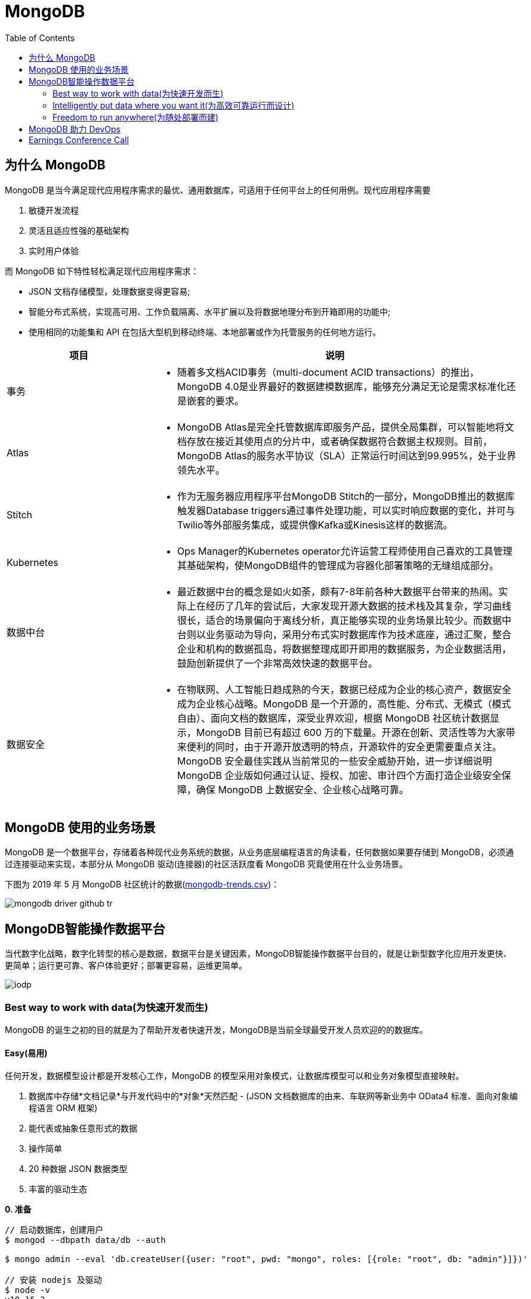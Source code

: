 = MongoDB
:toc: manual

== 为什么 MongoDB

MongoDB 是当今满足现代应用程序需求的最优、通用数据库，可适用于任何平台上的任何用例。现代应用程序需要

. 敏捷开发流程
. 灵活且适应性强的基础架构
. 实时用户体验 

而 MongoDB 如下特性轻松满足现代应用程序需求：

* JSON 文档存储模型，处理数据变得更容易;
* 智能分布式系统，实现高可用、工作负载隔离、水平扩展以及将数据地理分布到开箱即用的功能中;
* 使用相同的功能集和 API 在包括大型机到移动终端、本地部署或作为托管服务的任何地方运行。

[cols="2,5a"]
|===
|项目 |说明

|事务
|
* 随着多文档ACID事务（multi-document ACID transactions）的推出，MongoDB 4.0是业界最好的数据建模数据库，能够充分满足无论是需求标准化还是嵌套的要求。

|Atlas
|
* MongoDB Atlas是完全托管数据库即服务产品，提供全局集群，可以智能地将文档存放在接近其使用点的分片中，或者确保数据符合数据主权规则。目前，MongoDB Atlas的服务水平协议（SLA）正常运行时间达到99.995%，处于业界领先水平。

|Stitch
|
* 作为无服务器应用程序平台MongoDB Stitch的一部分，MongoDB推出的数据库触发器Database triggers通过事件处理功能，可以实时响应数据的变化，并可与Twilio等外部服务集成，或提供像Kafka或Kinesis这样的数据流。

|Kubernetes
|
* Ops Manager的Kubernetes operator允许运营工程师使用自己喜欢的工具管理其基础架构，使MongoDB组件的管理成为容器化部署策略的无缝组成部分。

|数据中台
|
* 最近数据中台的概念是如火如荼，颇有7-8年前各种大数据平台带来的热闹。实际上在经历了几年的尝试后，大家发现开源大数据的技术栈及其复杂，学习曲线很长，适合的场景偏向于离线分析，真正能够实现的业务场景比较少。而数据中台则以业务驱动为导向，采用分布式实时数据库作为技术底座，通过汇聚，整合企业和机构的数据孤岛，将数据整理成即开即用的数据服务，为企业数据活用，鼓励创新提供了一个非常高效快速的数据平台。

|数据安全
|
* 在物联网、人工智能日趋成熟的今天，数据已经成为企业的核心资产，数据安全成为企业核心战略。MongoDB 是一个开源的，高性能、分布式、无模式（模式自由）、面向文档的数据库，深受业界欢迎，根据 MongoDB 社区统计数据显示，MongoDB 目前已有超过 600 万的下载量。开源在创新、灵活性等为大家带来便利的同时，由于开源开放透明的特点，开源软件的安全更需要重点关注。MongoDB 安全最佳实践从当前常见的一些安全威胁开始，进一步详细说明 MongoDB 企业版如何通过认证、授权、加密、审计四个方面打造企业级安全保障，确保 MongoDB 上数据安全、企业核心战略可靠。
|===


== MongoDB 使用的业务场景

MongoDB 是一个数据平台，存储着各种现代业务系统的数据，从业务底层编程语言的角读看，任何数据如果要存储到 MongoDB，必须通过连接驱动来实现，本部分从 MongoDB 驱动(连接器)的社区活跃度看 MongoDB 究竟使用在什么业务场景。

下图为 2019 年 5 月 MongoDB 社区统计的数据(link:etc/files/github-mongodb-trends.csv[mongodb-trends.csv])：

image:etc/img/mongodb-driver-github-tr.png[]

== MongoDB智能操作数据平台

当代数字化战略，数字化转型的核心是数据，数据平台是关键因素，MongoDB智能操作数据平台目的，就是让新型数字化应用开发更快、更简单；运行更可靠、客户体验更好；部署更容易，运维更简单。

image:etc/img/iodp.png[]

=== Best way to work with data(为快速开发而生)

MongoDB 的诞生之初的目的就是为了帮助开发者快速开发，MongoDB是当前全球最受开发人员欢迎的的数据库。

==== Easy(易用)

任何开发，数据模型设计都是开发核心工作，MongoDB 的模型采用对象模式，让数据库模型可以和业务对象模型直接映射。

1. 数据库中存储*文档记录*与开发代码中的*对象*天然匹配 - (JSON 文档数据库的由来、车联网等新业务中 OData4 标准、面向对象编程语言 ORM 框架)
2. 能代表或抽象任意形式的数据
3. 操作简单
4. 20 种数据 JSON 数据类型
5. 丰富的驱动生态

[source, bash]
.*0. 准备*
----
// 启动数据库，创建用户
$ mongod --dbpath data/db --auth

$ mongo admin --eval 'db.createUser({user: "root", pwd: "mongo", roles: [{role: "root", db: "admin"}]})'

// 安装 nodejs 及驱动
$ node -v
v10.15.3

$ npm install mongodb
----

[source, javaScript]
.*1-A: 插入 NodeJS 中对象 doc1（link:etc/files/easy-insert-doc1.js[easy-insert-doc1.js]）*
----
var doc1 = {
    "name": "Alice Smith",
    "balance": 99.99
}

$ node easy-insert-doc1.js
----

[source, json]
.*1-B: 查看数据库中的对象*
----
db.easy.findOne({ "name": "Alice Smith"})
{
	"_id" : ObjectId("5cce7a2d60aee811ef4dfc06"),
	"name" : "Alice Smith",
	"balance" : 99.99
}
----

[source, javaScript]
.*2-A: 插入 NodeJS 中对象 doc2（link:etc/files/easy-insert-doc2.js[easy-insert-doc2.js]）*
----
var doc2 = {
    "name": "Bob Brown",
    "balance": 492.45,
    "accountNo": 489275482,
    "accountType": 2,
    "phone": [ "555-3456325", "1800-mongodb" ],
    "address": {
       "building": "MongoDB HQ",
       "city": "NYC",
       "zip": 10036
    }
}
----

[source, json]
.*2-B: 查看数据库中的对象*
----
db.easy.findOne({ "name": "Bob Brown"})
{
	"_id" : ObjectId("5cce7c5c573f5412ad66a0ba"),
	"name" : "Bob Brown",
	"balance" : 492.45,
	"accountNo" : 489275482,
	"accountType" : 2,
	"phone" : [
		"555-3456325",
		"1800-mongodb"
	],
	"address" : {
		"building" : "MongoDB HQ",
		"city" : "NYC",
		"zip" : 10036
	}
}
----

[source, javaScript]
.*3-A:  插入 NodeJS 中多个对象（link:etc/files/easy-insert-multiple.js[easy-insert-multiple.js]）*
----
$ node easy-insert-multiple.js
----

[source, json]
.*3-B: 查看数据库中的多个对象*
----
db.easy.find({"name": "Bob Brown", "address.city": "NYC"}).pretty()
{
	"_id" : ObjectId("5cb6dd320c8075db42407f91"),
	"name" : "Bob Brown",
	"balance" : NumberDecimal("492.450000000000"),
	"accountNo" : 489275482,
	"accountType" : 2,
	"phone" : [
		"555-3456325",
		"1800-mongodb"
	],
	"address" : {
		"building" : "MongoDB HQ",
		"city" : "NYC",
		"zip" : 10036
	}
}
...
----

[source, javaScript]
.*4-A: 查找并替换*
----
doc = db.easy.findOne({"name": "Alice Smith"})
db.easy.replaceOne ({"_id": doc._id}, {"name": "Imposter", "balance": 10000000, "message": "Nothing to see here!"})
----

[source, json]
.*4-B: 查看数据库中的对象*
----
db.easy.findOne ({"_id": doc._id})
{
	"_id" : ObjectId("5cb6dcdc0c8075db42407f90"),
	"name" : "Imposter",
	"balance" : 10000000,
	"message" : "Nothing to see here!"
}
----

[source, javaScript]
.*5-A: 查找并更新*
----
doc = db.easy.findOne({"name": "Bob Brown"})
db.easy.updateOne ({"_id": doc._id}, {$set: {"balance": NumberDecimal(10000000)}})
----

[source, json]
.*5-B: 查看数据库中的对象*
----
db.easy.findOne ({"_id": doc._id})
{
	"_id" : ObjectId("5cb6dd320c8075db42407f91"),
	"name" : "Bob Brown",
	"balance" : NumberDecimal("10000000.0000000"),
	"accountNo" : 489275482,
	"accountType" : 2,
	"phone" : [
		"555-3456325",
		"1800-mongodb"
	],
	"address" : {
		"building" : "MongoDB HQ",
		"city" : "NYC",
		"zip" : 10036
	}
}
----

[source, javaScript]
.*6-A: 删除对象*
----
db.easy.deleteMany ({"name": "Alice Smith"})
----

[source, json]
.*6-B: 查看数据库中的对象*
----
db.easy.findOne ({"name": "Alice Smith"})
null
----

==== Flexible(灵活)

在开发中，特别是新业务开发中，另一个很大的挑战，要不断调整数据模型来适应业务的变化，这个在传统关系数据库开发中，是非常耗时和复杂的操作，而 MongoDB 数据模型可灵活更改，应对业务变化轻而易举。

无需改表就可实现模型变化，具体包括：

* 添加字段，直接插入，无需改表
* 同一个表中，可保存不同属性的记录
* 不同版本数据，可以在表中和平共存

比如，我做电商业务，开始只买画，产品表中的记录只有画的属性，名字、尺寸、颜色：

[source, json]
----
var paintDoc = {
	"product_name" : "Acme Paint",
	"color" : [
		"Red",
		"Green"
	],
	"size_oz" : [
		8,
		32
	],
	"finish" : [
		"satin",
		"eggshell"
	]
}

db.retail.insertOne(paintDoc);
db.retail.findOne({product_name: "Acme Paint"}, {_id: 0})
----

之后，我开始卖衣服，需要有以衣服的尺寸、材料等新属性，无需修改表，可以将以衣服的记录，插入

[source, json]
----
var shirtDoc = {
	"product_name" : "T-shirt",
	"size" : [
		"S",
		"M",
		"L",
		"XL"
	],
	"color" : [
		"Heather Gray"
	],
	"material" : "100% cotton",
	"wash" : "cold",
	"dry" : "tumble dry low"
}

db.retail.insertOne(shirtDoc);
db.retail.findOne({product_name: "T-shirt"}, {_id: 0})
----

然后，我又开始买自行车

[source, json]
----
var bikeDoc = {
	"product_name" : "Mountain Bike",
	"brake_style" : "mechanical disc",
	"color" : "grey",
	"frame_material" : "aluminum",
	"no_speeds" : 21,
	"package_height" : "7.5x32.9x55",
	"weight_lbs" : 44.05,
	"suspension_type" : "dual",
	"wheel_size_in" : 26
}

db.retail.insertOne(bikeDoc);
db.retail.findOne({product_name: "Mountain Bike"}, {_id: 0})
----

这也就是为什么，几乎所有新型电商的产品库，都是采用的 MongoDB 的原因，这个特性也带了另一个好处，就是可以在一个表中，保持不同版本的数据，而且彼此互不影响，这个特点，在手机APP开发和物联网开发上，尤其重要因为手机 APP 和物联网，都会用很多版本的终端的运行，每个版本，都可能上传不同的数据结构，数据库必须能够支持多种数据版本，在同一个表中运行。


==== Fast(高效)

本部分通过 mongod、mongo、compass 等组件说明 MongoDB 支持更大的数据量处理能力，为应用提供更佳性能，支持 *PB* 级数据处理。 

[source, python]
.*1. 启动 mongod 创建用户名密码*
----
$ mongod --dbpath data/db --auth

$ mongo admin --eval 'db.createUser({user: "root", pwd: "mongo", roles: [{role: "root", db: "admin"}]})'
----

[source, python]
.*2. 运行 link:etc/files/insert_accounts_one.py[insert_accounts_one.py] 插入 1m 条数据*
----
$ ./insert_accounts_one.py 
1000000 records inserted
----

*3. 查看性能指标*

image:etc/img/iodp-fast-insert-one.png[]

[source, python]
.*4. 运行 link:etc/files/insert_accounts_bulk.py[insert_accounts_bulk.py] 批量插入 1m 条数据*
----
$ ./insert_accounts_bulk.py
1000000 records inserted
----

*5. 查看性能指标*

image:etc/img/iodp-fast-inset-bulk.png[]

NOTE: 可以看到十几秒时间内一条一条插入 1m 条数据(400 MB)完成，批量插入数秒完成插入，且两种插入性能指标变化不大，说明 *MongoDB 能够轻松应对百万级别的数据插入操作*。

[source, python]
.*6. 全表扫描查询*
----
> var result = db.customers.explain(1).count({manager:"Barry Mongo"})
> var extract = {"winningPlan": result.queryPlanner.winningPlan.inputStage.stage, "totalDocsExamined": result.executionStats.totalDocsExamined, "executionTimeMillis": result.executionStats.executionTimeMillis}
> extract
{
	"winningPlan" : "EOF",
	"totalDocsExamined" : 0,
	"executionTimeMillis" : 0
}
----

NOTE: 可以看到全表扫描 1m 条数据花费了 383 毫秒。

[source, json]
.*7. 创建索引后执行同样查看*
----
> db.customers.createIndex({manager: 1})
> var result = db.customers.explain(1).count({manager:"Barry Mongo"})
> var extract = {"winningPlan": result.queryPlanner.winningPlan.inputStage.stage, "totalDocsExamined": result.executionStats.totalDocsExamined, "executionTimeMillis": result.executionStats.executionTimeMillis}
> extract
{
	"winningPlan" : "COUNT_SCAN",
	"totalDocsExamined" : 0,
	"executionTimeMillis" : 3
}
----

NOTE: 可以看到索引命中查询 1m 条数据花费的时间小于 1 毫秒，综上*MongoDB 能够轻松应对百万级别的数据读操作*。

==== Versatile(强大)

MongoDB 提供丰富的功能让开发者在一个平台解决绝大部分问题，除了常见聚合查询，现代数据分析数组查询、图搜索、位置搜索、分桶查询都可支持。

[source, json]
.*1. 执行 link:etc/files/insert.py[insert.py] 导入数据*
----
$ ./insert.py 

Adding company and customer records - may take about 30 seconds...

50029 company records added

50001 customer records added
----

[source, json]
.*2. 查询 customers*
----
> db.customers.findOne({firstname: 'Mandy', lastname: 'Morrison'})
{
	"_id" : 123456,
	"balance" : 89788,
	"lastname" : "Morrison",
	"pending_transactions" : [
		{
			"amount" : 6423,
			"to_party" : "Atlantic Ltd"
		},
		{
			"amount" : 7582,
			"to_party" : "Lewis Group PLC"
		}
	],
	"firstname" : "Mandy"
}

----

[source, json]
.*3. 查询 companies*
----
> db.companies.find({_id: 'Atlantic Ltd'}).pretty()
{
	"_id" : "Atlantic Ltd",
	"part_of" : "Pacific Co",
	"watch" : false,
	"name" : "Atlantic Ltd"
}

> db.companies.find({_id: 'Antartic LLP'}).pretty()
{
	"_id" : "Antartic LLP",
	"part_of" : "",
	"watch" : true,
	"name" : "Antartic LLP"
}
----

[source, json]
.*4. 运行聚合流水线*
----
var cust_id = 123456

db.customers.aggregate([
    {$match: {'_id': cust_id}},
        {$graphLookup: {
            from: 'companies',
            startWith: '$pending_transactions.to_party',
            connectFromField: 'part_of',
            connectToField: '_id',
            depthField: 'depth',
            as: 'org_hierarchy'
        }}
    ]).pretty()
----

[source, json]
.*5. 运行聚合流水线*
----
var cust_id = 123456

db.customers.aggregate([
    // Look at specific customer account only
    {$match: {'_id': cust_id}},

    // Build list of ancestor companies for each pending transaction in the account
    {$graphLookup: {
        from: 'companies',
        startWith: '$pending_transactions.to_party',
        connectFromField: 'part_of',
        connectToField: '_id',
        depthField: 'depth',
        as: 'org_hierarchy'
    }},

    // Expand the companies array to show each found company as a separate line item
    {$unwind: '$org_hierarchy'},

    // Filter out any company line items that don't have a watch flag set
    {$match: {'org_hierarchy.watch': true}},

    // Group together summary information with all the flagged companies held in an array
    {$group: {
        _id: '$_id',
        firstname: {$first: '$firstname'},
        lastname: {$first: '$lastname'},
        watch_flag_company_alerts: {$push: "$org_hierarchy._id"}
    }}
]).pretty()
----

=== Intelligently put data where you want it(为高效可靠运行而设计)

==== Availability(高可用)

MongoDB 简单易行，与生俱来的高可用架构。为保证服务的可靠性，MongoDB采用分布式架构，可以跨服务器、机架、区域和大洲的部署，整个架构，不存在任何单点故障，和传统关系数据库比，整个高可用架构无需任何额外配置，默认部署就支持节点互相接管。

[source, bash]
.*1. 启动一个三节点复制子集*
----
//创建数据库存储文件及内部通信加密文件
$ mkdir -p ~/tmp/r{0,1,2}
$ openssl rand -base64 755 > ~/tmp/keyfile
$ chmod 400 ~/tmp/keyfile

//启动
$ for i in 0 1 2 ; do mongod --dbpath ~/tmp/r$i --logpath ~/tmp/r$i/mongo.log --port 2700$i --fork --auth --keyFile ~/tmp/keyfile --replSet repl-1 ; done

//初始化
$ mongo admin --port 27000 --eval "rs.initiate()"

//创建安全登录账户
$ mongo admin --port 27000 --eval 'db.createUser({user: "root", pwd: "mongo", roles: [{ role:"root", db: "admin" }]})'

//添加备节点
$ mongo admin --port 27000 -u "root" -p "mongo" --eval 'rs.add("localhost:27001")'
$ mongo admin --port 27000 -u "root" -p "mongo" --eval 'rs.add("localhost:27002")'
----

[source, text]
.*2. 执行插入 2m 条数据(link:etc/files/insert_accounts_ha.py[insert_accounts_ha.py])*
----
$ ./insert_accounts_ha.py 
----

[source, text]
.*3. 停止主节点后重启*
----
$ kill -9 1501
$ mongod --dbpath ~/tmp/r0 --logpath ~/tmp/r0/mongo.log --port 27000 --fork --auth --keyFile ~/tmp/keyfile --replSet repl-1
----

==== Scalability(分布式灵活扩展)

[source, bash]
.*1. 启动一个两分片的集群*
----
//创建数据库存储文件及内部通信加密文件
$ mkdir -p ~/tmp/ra{0,1,2}
$ mkdir -p ~/tmp/rb{0,1,2}
$ mkdir -p ~/tmp/cs{0,1,2}
$ openssl rand -base64 755 > ~/tmp/keyfile
$ chmod 400 ~/tmp/keyfile

//启动 ConfigServer，初始化，创建管理用户，并添加备节点
$ for i in 0 1 2 ; do mongod --configsvr --dbpath ~/tmp/cs$i --logpath ~/tmp/cs$i/mongo.log --port 2600$i --fork --auth --keyFile ~/tmp/keyfile --replSet repl-cs ; done

$ mongo admin --port 26000 --eval "rs.initiate()"

$ mongo admin --port 26000 --eval 'db.createUser({user: "root", pwd: "mongo", roles: [{ role:"root", db: "admin" }]})'

$ mongo admin --port 26000 -u root -p mongo --eval 'rs.add("localhost:26001")'
$ mongo admin --port 26000 -u root -p mongo --eval 'rs.add("localhost:26002")'

//启动 mongos，并查看分片状态
$ mongos --configdb 'repl-cs/localhost:26000,localhost:26001,localhost:26002' --logpath ~/tmp/mongos.log --port 27017 --fork --keyFile ~/tmp/keyfile

$ mongo admin -u root -p mongo --eval 'sh.status()'

//启动分片a，初始化，创建管理账户，添加备节点
$ for i in 0 1 2 ; do mongod --shardsvr --dbpath ~/tmp/ra$i --logpath ~/tmp/ra$i/mongo.log --port 2700$i --fork --auth --keyFile ~/tmp/keyfile --replSet repl-a ; done

$ mongo admin --port 27000 --eval "rs.initiate()"

$ mongo admin --port 27000 --eval 'db.createUser({user: "root", pwd: "mongo", roles: [{ role:"root", db: "admin" }]})'

$ mongo admin --port 27000 -u "root" -p "mongo" --eval 'rs.add("localhost:27001")'
$ mongo admin --port 27000 -u "root" -p "mongo" --eval 'rs.add("localhost:27002")'

//启动分片b，初始化，创建管理账户，添加备节点
$ for i in 0 1 2 ; do mongod --shardsvr --dbpath ~/tmp/rb$i --logpath ~/tmp/rb$i/mongo.log --port 2800$i --fork --auth --keyFile ~/tmp/keyfile --replSet repl-b ; done

$ mongo admin --port 28000 --eval "rs.initiate()"

$ mongo admin --port 28000 --eval 'db.createUser({user: "root", pwd: "mongo", roles: [{ role:"root", db: "admin" }]})'

$ mongo admin --port 28000 -u "root" -p "mongo" --eval 'rs.add("localhost:28001")'
$ mongo admin --port 28000 -u "root" -p "mongo" --eval 'rs.add("localhost:28002")'

//配置分片，并查看分片状态
$ mongo admin -u root -p mongo --eval 'sh.addShard("repl-a/localhost:27000,localhost:27001,localhost:27002")'
$ mongo admin -u root -p mongo --eval 'sh.addShard("repl-b/localhost:28000,localhost:28001,localhost:28002")'

$ mongo admin -u root -p mongo --eval 'sh.status()'
----

[source, javascript]
.*2. 创建一个分片集合，并创建 shard key*
----
use bankdata
sh.enableSharding("bankdata")
sh.shardCollection("bankdata.accounts", { accountNo: 1 })
----

[source, javascript]
.*3. 插入一些数据*
----
var doc = {
   "name": "John Doe",
   "balance": 99.99
}
for (var i = 0; i < 100000; i++) {
   doc.accountNo = i
   db.accounts.insertOne( doc )
}

db.accounts.getShardDistribution()

Shard repl-b at repl-b/localhost:28000,localhost:28001,localhost:28002
 data : 7.34MiB docs : 100000 chunks : 1
 estimated data per chunk : 7.34MiB
 estimated docs per chunk : 100000

Totals
 data : 7.34MiB docs : 100000 chunks : 1
 Shard repl-b contains 100% data, 100% docs in cluster, avg obj size on shard : 77B
----

[source, javascript]
.*4. 模拟大量数据导入，手动创建多个 chunk(默认只有当 chunk 的大小大于 64 M 时才开始移动)*
----
sh.splitAt("bankdata.accounts", {"accountNo": NumberLong(20000)})
sh.splitAt("bankdata.accounts", {"accountNo": NumberLong(40000)})
sh.splitAt("bankdata.accounts", {"accountNo": NumberLong(60000)})
sh.splitAt("bankdata.accounts", {"accountNo": NumberLong(80000)})
----

如上会创建 5 个 chunk，会触 Chunk 的再平衡，最终结果是一个分片两个 Chunks，另一个分片三个 Chunks。

[source, javascript]
.*5. 查看统计数据*
----
db.accounts.getShardDistribution()

Shard repl-a at repl-a/localhost:27000,localhost:27001,localhost:27002
 data : 2.93MiB docs : 40000 chunks : 2
 estimated data per chunk : 1.46MiB
 estimated docs per chunk : 20000

Shard repl-b at repl-b/localhost:28000,localhost:28001,localhost:28002
 data : 4.4MiB docs : 60000 chunks : 3
 estimated data per chunk : 1.46MiB
 estimated docs per chunk : 20000

Totals
 data : 7.34MiB docs : 100000 chunks : 5
 Shard repl-a contains 40% data, 40% docs in cluster, avg obj size on shard : 77B
 Shard repl-b contains 60% data, 60% docs in cluster, avg obj size on shard : 77B
----

==== Workload Isolation(负载隔离)

负载隔离指读和写操作负载隔离，实时操作和实时分析隔离。

[source, bash]
.*1. 启动一个三节点复制子集*
----
//创建数据库存储文件及内部通信加密文件
$ mkdir -p ~/tmp/r{0,1,2,3,4}
$ openssl rand -base64 755 > ~/tmp/keyfile
$ chmod 400 ~/tmp/keyfile

//启动
$ for i in 0 1 2 3 4 ; do mongod --dbpath ~/tmp/r$i --logpath ~/tmp/r$i/mongo.log --port 2700$i --fork --auth --keyFile ~/tmp/keyfile --replSet repl-1 ; done

//初始化
$ mongo admin --port 27000 --eval "rs.initiate()"

//创建安全登录账户
$ mongo admin --port 27000 --eval 'db.createUser({user: "root", pwd: "mongo", roles: [{ role:"root", db: "admin" }]})'

//添加备节点
$ mongo admin --port 27000 -u "root" -p "mongo" --eval 'rs.add("localhost:27001")'
$ mongo admin --port 27000 -u "root" -p "mongo" --eval 'rs.add("localhost:27002")'
$ mongo admin --port 27000 -u "root" -p "mongo" --eval 'rs.add("localhost:27003")'
$ mongo admin --port 27000 -u "root" -p "mongo" --eval 'rs.add("localhost:27004")'
----

[source, javascript]
.*2. 配置负载隔离*
----
cfg = rs.config();
cfg.members[0].priority=1;
cfg.members[0].tags = {"use": "op"};
cfg.members[1].priority=1;
cfg.members[1].tags = {"use": "op"};
cfg.members[2].priority=1;
cfg.members[2].tags = {"use": "op"};
cfg.members[3].priority=0;
cfg.members[3].tags = {"use": "analytics"};
cfg.members[4].priority=0;
cfg.members[4].tags = {"use": "analytics"};
rs.reconfig(cfg);
----

[source, bash]
.*3. 分别进行读和写操作(link:etc/files/insert_data.py[insert_data.py], link:etc/files/read_data.py[read_data.py])*
----
$ ./insert_data.py
$ ./read_data.py
----

[source, bash]
.*4. mongostat 查看读写操作的所对应的节点*
----
$ mongostat --port 27000 --discover -u root -p mongo --authenticationDatabase admin
           host insert query update delete getmore command dirty used flushes vsize   res qrw arw net_in net_out conn    set repl                time
localhost:27000      2    *0     *0     *0      16    28|0  0.0% 0.0%       0 5.10G 31.0M 0|0 1|0  24.4k   83.8k   26 repl-1  PRI Apr 30 18:08:23.648

           host insert query update delete getmore command dirty used flushes vsize   res qrw arw net_in net_out conn    set repl                time
localhost:27000      2    *0     *0     *0      16    33|0  0.0% 0.0%       0 5.10G 31.0M 0|0 1|0  25.5k   86.3k   26 repl-1  PRI Apr 30 18:08:24.645
localhost:27001     *2    *0     *0     *0       0    13|0  0.0% 0.0%       0 4.97G 29.0M 0|0 1|0  1.61k   67.3k   12 repl-1  SEC Apr 30 18:08:23.711
localhost:27002     *2    *0     *0     *0       0    12|0  0.0% 0.0%       0 4.97G 28.0M 0|0 1|0  1.41k   66.4k   12 repl-1  SEC Apr 30 18:08:23.714
localhost:27003     *2     2     *0     *0       0    12|0  0.0% 0.0%       0 4.97G 29.0M 0|0 1|0  2.08k   68.3k   13 repl-1  SEC Apr 30 18:08:23.707
localhost:27004     *2     3     *0     *0       0    12|0  0.0% 0.0%       0 4.97G 28.0M 0|0 1|0  2.41k   69.0k   13 repl-1  SEC Apr 30 18:08:23.708
----

==== Locality(本地读取)

MongoDB 支持读和写在不同的地理位置。

[source, bash]
.*1. 启动一个跨地理位置的分片集群*
----
//创建数据库存储文件及内部通信加密文件
$ mkdir -p ~/tmp/cluster/config/{c0,c1,c2}
$ mkdir -p ~/tmp/cluster/EU/{m0,m1,m2}
$ mkdir -p ~/tmp/cluster/US/{m0,m1,m2}
$ mkdir -p ~/tmp/cluster/APAC/{m0,m1,m2}
$ mkdir -p ~/tmp/cluster/{s0,s1}

$ openssl rand -base64 755 > ~/tmp/cluster/keyfile
$ chmod 400 ~/tmp/cluster/keyfile

//启动 EU 分片，初始化，创建管理账户，添加备节点
$ for i in 0 1 2 ; do mongod --shardsvr --dbpath ~/tmp/cluster/EU/m$i --logpath ~/tmp/cluster/EU/m$i/mongo.log --port 2400$i --fork --auth --keyFile ~/tmp/cluster/keyfile --replSet EU ; done

$ mongo admin --port 24000 --eval "rs.initiate()"

$ mongo admin --port 24000 --eval 'db.createUser({user: "root", pwd: "mongo", roles: [{ role:"root", db: "admin" }]})'

$ mongo admin --port 24000 -u "root" -p "mongo" --eval 'rs.add("localhost:24001")'
$ mongo admin --port 24000 -u "root" -p "mongo" --eval 'rs.add("localhost:24002")'

$ mongo admin --port 24000 -u "root" -p "mongo" --eval 'rs.isMaster()'
$ mongo admin --port 24000 -u "root" -p "mongo" --eval 'rs.status()'

//启动 US 分片，初始化，创建管理账户，添加备节点
$ for i in 0 1 2 ; do mongod --shardsvr --dbpath ~/tmp/cluster/US/m$i --logpath ~/tmp/cluster/US/m$i/mongo.log --port 2500$i --fork --auth --keyFile ~/tmp/cluster/keyfile --replSet US ; done

$ mongo admin --port 25000 --eval "rs.initiate()"

$ mongo admin --port 25000 --eval 'db.createUser({user: "root", pwd: "mongo", roles: [{ role:"root", db: "admin" }]})'

$ mongo admin --port 25000 -u "root" -p "mongo" --eval 'rs.add("localhost:25001")'
$ mongo admin --port 25000 -u "root" -p "mongo" --eval 'rs.add("localhost:25002")'

$ mongo admin --port 25000 -u "root" -p "mongo" --eval 'rs.isMaster()'
$ mongo admin --port 25000 -u "root" -p "mongo" --eval 'rs.status()'

//启动 APAC 分片，初始化，创建管理账户，添加备节点
$ for i in 0 1 2 ; do mongod --shardsvr --dbpath ~/tmp/cluster/APAC/m$i --logpath ~/tmp/cluster/APAC/m$i/mongo.log --port 2600$i --fork --auth --keyFile ~/tmp/cluster/keyfile --replSet APAC ; done

$ mongo admin --port 26000 --eval "rs.initiate()"

$ mongo admin --port 26000 --eval 'db.createUser({user: "root", pwd: "mongo", roles: [{ role:"root", db: "admin" }]})'

$ mongo admin --port 26000 -u "root" -p "mongo" --eval 'rs.add("localhost:26001")'
$ mongo admin --port 26000 -u "root" -p "mongo" --eval 'rs.add("localhost:26002")'

$ mongo admin --port 26000 -u "root" -p "mongo" --eval 'rs.isMaster()'
$ mongo admin --port 26000 -u "root" -p "mongo" --eval 'rs.status()'

//启动 ConfigServer，初始化，创建管理用户，并添加备节点
$ for i in 0 1 2 ; do mongod --configsvr --dbpath ~/tmp/cluster/config/c$i --logpath ~/tmp/cluster/config/c$i/mongo.log --port 2700$i --fork --auth --keyFile ~/tmp/cluster/keyfile --replSet configSvr ; done

$ mongo admin --port 27000 --eval "rs.initiate()"

$ mongo admin --port 27000 --eval 'db.createUser({user: "root", pwd: "mongo", roles: [{ role:"root", db: "admin" }]})'

$ mongo admin --port 27000 -u "root" -p "mongo" --eval 'rs.add("localhost:27001")'
$ mongo admin --port 27000 -u "root" -p "mongo" --eval 'rs.add("localhost:27002")'

$ mongo admin --port 27000 -u "root" -p "mongo" --eval 'rs.isMaster()'
$ mongo admin --port 27000 -u "root" -p "mongo" --eval 'rs.status()'

//启动 mongos，配置分片
$ mongos --configdb 'configSvr/localhost:27000,localhost:27001,localhost:27002' --logpath ~/tmp/cluster/s0/mongos.log --port 27017 --fork --keyFile ~/tmp/cluster/keyfile
$ mongos --configdb 'configSvr/localhost:27000,localhost:27001,localhost:27002' --logpath ~/tmp/cluster/s1/mongos.log --port 27018 --fork --keyFile ~/tmp/cluster/keyfile

$ mongo admin -u root -p mongo --eval 'sh.addShard("EU/localhost:24000,localhost:24001,localhost:24002")'
$ mongo admin -u root -p mongo --eval 'sh.addShard("US/localhost:25000,localhost:25001,localhost:25002")'
$ mongo admin -u root -p mongo --eval 'sh.addShard("APAC/localhost:26000,localhost:26001,localhost:26002")'

$ mongo admin --port 27017 -u root -p mongo --eval 'sh.status()'
$ mongo admin --port 27018 -u root -p mongo --eval 'sh.status()'
----

[source, bash]
.*2. 初始化跨区分片*
----
$ mongo admin --port 27017 -u root -p mongo --eval '
sh.addShardToZone("EU", "EU");
sh.addShardToZone("US", "US");
sh.addShardToZone("APAC", "APAC");
sh.enableSharding("customers");
sh.shardCollection("customers.users", { region_code: 1, _id: 1 });
sh.updateZoneKeyRange("customers.users", { region_code: "EU", _id: MinKey},{ region_code: "EU", _id: MaxKey }, "EU");
sh.updateZoneKeyRange("customers.users", { region_code: "US", _id: MinKey},{ region_code: "US", _id: MaxKey }, "US");
sh.updateZoneKeyRange("customers.users", { region_code: "APAC", _id: MinKey},{ region_code: "APAC", _id: MaxKey }, "APAC");
sh.status();
'
----

[source, javascript]
.*3. 插入数据*
----
use customers
db.users.insert({firstName:"John", lastName:"Doe", region_code:"US"})
db.users.insert({firstName:"Julien", lastName:"Dupont", region_code:"EU"})
db.users.insert({firstName:"Kylin", lastName:"Soong", region_code:"APAC"})
----

=== Freedom to run anywhere(为随处部署而建)


== MongoDB 助力 DevOps

MongoDB 如何助力 DevOps 实施落地，主要从三个层面去延展：

第一，MongoDB 在数字化时代独到的见解，技术的前瞻性和领先性，以及 MongoDB 公司的简单介绍；

第二，MongoDB 的灵活数据模型表达、默认水平扩展能力，云原生高可用等特点，与 DevOps 的敏捷思想，持续实验、协作反馈的文化，精益管理等核心内涵，具有天然匹配，MongoDB 为 DevOps 而生；

第三，MongoDB + DevOps 实现快速开发、快速集成、快速部署。

== Earnings Conference Call

* FY20 Q1 - https://www.fool.com/earnings/call-transcripts/2019/06/05/mongodb-inc-mdb-q1-2020-earnings-call-transcript.aspx
* FY19 Q4 - https://www.fool.com/earnings/call-transcripts/2019/03/14/mongodb-inc-mdb-q4-2018-earnings-conference-call-t.aspx
* FY19 Q3 - https://www.fool.com/earnings/call-transcripts/2018/12/04/mongodb-inc-mdb-q3-2019-earnings-conference-call-t.aspx
* FY19 Q2 - https://investors.mongodb.com/news-releases/news-release-details/mongodb-inc-announces-second-quarter-fiscal-2019-financial
* FY19 Q1 - https://www.fool.com/earnings/call-transcripts/2018/06/07/mongodb-inc-mdb-q1-2019-earnings-conference-call-t.aspx
* FY18 Q4 - https://investors.mongodb.com/news-releases/news-release-details/mongodb-inc-announces-fourth-quarter-and-full-year-fiscal-2018





